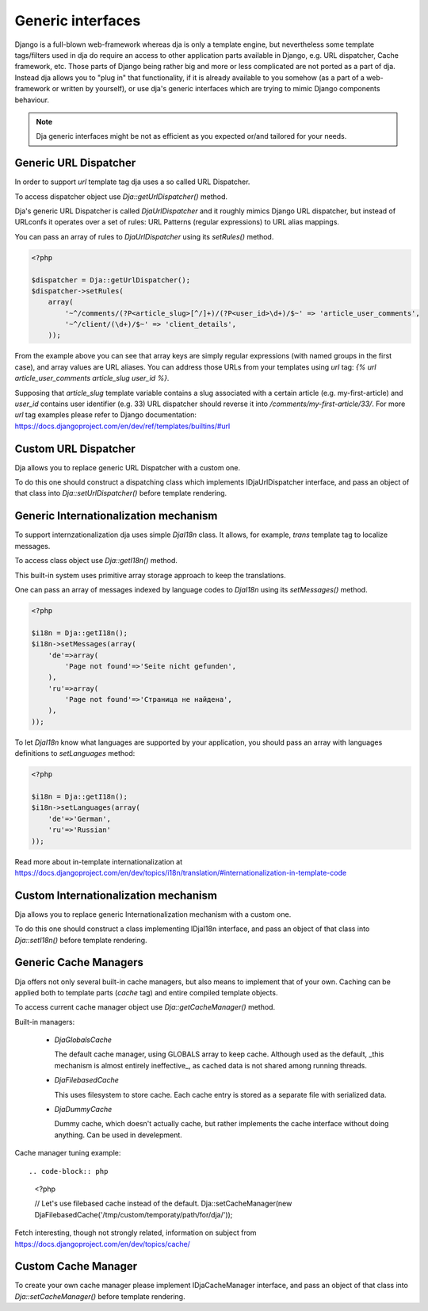 Generic interfaces
==================

Django is a full-blown web-framework whereas dja is only a template engine, but nevertheless
some template tags/filters used in dja do require an access to other application parts available
in Django, e.g. URL dispatcher, Cache framework, etc. Those parts of Django being rather big and
more or less complicated are not ported as a part of dja. Instead dja allows you to "plug in" that
functionality, if it is already available to you somehow (as a part of a web-framework or
written by yourself), or use dja's generic interfaces which are trying to mimic Django components
behaviour.

.. note::

    Dja generic interfaces might be not as efficient as you expected or/and tailored for your needs.


Generic URL Dispatcher
----------------------

In order to support `url` template tag dja uses a so called URL Dispatcher.

To access dispatcher object use `Dja::getUrlDispatcher()` method.

Dja's generic URL Dispatcher is called `DjaUrlDispatcher` and it roughly mimics Django URL dispatcher, but
instead of URLconfs it operates over a set of rules: URL Patterns (regular expressions) to URL alias mappings.

You can pass an array of rules to `DjaUrlDispatcher` using its `setRules()` method.

.. code-block:: php

    <?php

    $dispatcher = Dja::getUrlDispatcher();
    $dispatcher->setRules(
        array(
            '~^/comments/(?P<article_slug>[^/]+)/(?P<user_id>\d+)/$~' => 'article_user_comments',
            '~^/client/(\d+)/$~' => 'client_details',
        ));


From the example above you can see that array keys are simply regular expressions (with named groups
in the first case), and array values are URL aliases. You can address those URLs from your templates
using `url` tag: `{% url article_user_comments article_slug user_id %}`.

Supposing that `article_slug` template variable contains a slug associated with a certain article
(e.g. my-first-article) and `user_id` contains user identifier (e.g. 33) URL dispatcher should
reverse it into `/comments/my-first-article/33/`. For more `url` tag examples please refer to Django
documentation: https://docs.djangoproject.com/en/dev/ref/templates/builtins/#url


Custom URL Dispatcher
---------------------

Dja allows you to replace generic URL Dispatcher with a custom one.

To do this one should construct a dispatching class which implements IDjaUrlDispatcher interface,
and pass an object of that class into `Dja::setUrlDispatcher()` before template rendering.



Generic Internationalization mechanism
--------------------------------------

To support internzationalization dja uses simple `DjaI18n` class.
It allows, for example, `trans` template tag to localize messages.

To access class object use `Dja::getI18n()` method.

This built-in system uses primitive array storage approach to keep the translations.

One can pass an array of messages indexed by language codes to `DjaI18n` using its `setMessages()` method.

.. code-block:: php

    <?php

    $i18n = Dja::getI18n();
    $i18n->setMessages(array(
        'de'=>array(
            'Page not found'=>'Seite nicht gefunden',
        ),
        'ru'=>array(
            'Page not found'=>'Страница не найдена',
        ),
    ));


To let `DjaI18n` know what languages are supported by your application, you should pass an array with
languages definitions to `setLanguages` method:

.. code-block:: php

    <?php

    $i18n = Dja::getI18n();
    $i18n->setLanguages(array(
        'de'=>'German',
        'ru'=>'Russian'
    ));

Read more about in-template internationalization at https://docs.djangoproject.com/en/dev/topics/i18n/translation/#internationalization-in-template-code


Custom Internationalization mechanism
-------------------------------------

Dja allows you to replace generic Internationalization mechanism with a custom one.

To do this one should construct a class implementing IDjaI18n interface,
and pass an object of that class into `Dja::setI18n()` before template rendering.



Generic Cache Managers
----------------------

Dja offers not only several built-in cache managers, but also means to implement that of your own.
Caching can be applied both to template parts (`cache` tag) and entire compiled template objects.

To access current cache manager object use `Dja::getCacheManager()` method.

Built-in managers:

    * `DjaGlobalsCache`

      The default cache manager, using GLOBALS array to keep cache.
      Although used as the default, _this mechanism is almost entirely ineffective_, as
      cached data is not shared among running threads.

    * `DjaFilebasedCache`

      This uses filesystem to store cache. Each cache entry is stored as a separate file
      with serialized data.

    * `DjaDummyCache`

      Dummy cache, which doesn't actually cache, but rather implements the cache interface
      without doing anything. Can be used in develepment.


Cache manager tuning example::

.. code-block:: php

    <?php

    // Let's use filebased cache instead of the default.
    Dja::setCacheManager(new DjaFilebasedCache('/tmp/custom/temporaty/path/for/dja/'));


Fetch interesting, though not strongly related, information on subject from https://docs.djangoproject.com/en/dev/topics/cache/


Custom Cache Manager
--------------------

To create your own cache manager please implement IDjaCacheManager interface,
and pass an object of that class into `Dja::setCacheManager()` before template rendering.
